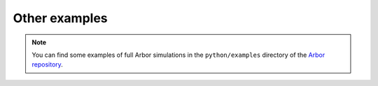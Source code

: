 .. _gs_other_examples:

Other examples
================================

.. Note::
    You can find some examples of full Arbor simulations in the ``python/examples`` directory of the `Arbor repository <https://github.com/arbor-sim/arbor>`_.

.. Todo::
    Add more in-depth tutorial-like pages building up examples here.
